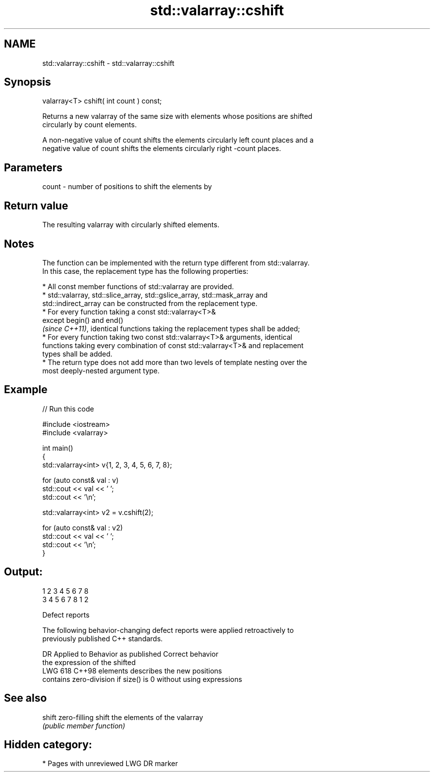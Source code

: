 .TH std::valarray::cshift 3 "2024.06.10" "http://cppreference.com" "C++ Standard Libary"
.SH NAME
std::valarray::cshift \- std::valarray::cshift

.SH Synopsis
   valarray<T> cshift( int count ) const;

   Returns a new valarray of the same size with elements whose positions are shifted
   circularly by count elements.

   A non-negative value of count shifts the elements circularly left count places and a
   negative value of count shifts the elements circularly right -count places.

.SH Parameters

   count - number of positions to shift the elements by

.SH Return value

   The resulting valarray with circularly shifted elements.

.SH Notes

   The function can be implemented with the return type different from std::valarray.
   In this case, the replacement type has the following properties:

     * All const member functions of std::valarray are provided.
     * std::valarray, std::slice_array, std::gslice_array, std::mask_array and
       std::indirect_array can be constructed from the replacement type.
     * For every function taking a const std::valarray<T>&
       except begin() and end()
       \fI(since C++11)\fP, identical functions taking the replacement types shall be added;
     * For every function taking two const std::valarray<T>& arguments, identical
       functions taking every combination of const std::valarray<T>& and replacement
       types shall be added.
     * The return type does not add more than two levels of template nesting over the
       most deeply-nested argument type.

.SH Example


// Run this code

 #include <iostream>
 #include <valarray>

 int main()
 {
     std::valarray<int> v{1, 2, 3, 4, 5, 6, 7, 8};

     for (auto const& val : v)
         std::cout << val << ' ';
     std::cout << '\\n';

     std::valarray<int> v2 = v.cshift(2);

     for (auto const& val : v2)
         std::cout << val << ' ';
     std::cout << '\\n';
 }

.SH Output:

 1 2 3 4 5 6 7 8
 3 4 5 6 7 8 1 2

   Defect reports

   The following behavior-changing defect reports were applied retroactively to
   previously published C++ standards.

     DR    Applied to         Behavior as published              Correct behavior
                      the expression of the shifted
   LWG 618 C++98      elements                              describes the new positions
                      contains zero-division if size() is 0 without using expressions


.SH See also

   shift zero-filling shift the elements of the valarray
         \fI(public member function)\fP

.SH Hidden category:
     * Pages with unreviewed LWG DR marker
